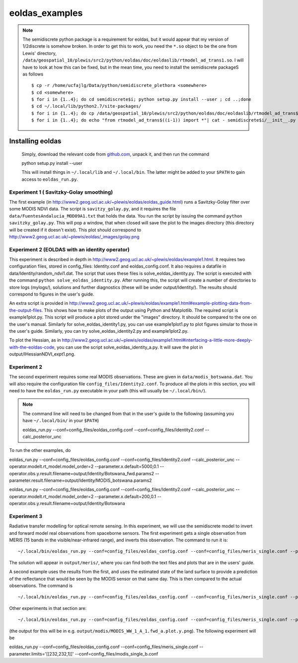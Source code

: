 ====================
eoldas_examples
====================

.. note::
    
    The semidiscrete python package is a requirement for eoldas, but it would appear that my version of 1/2discrete is somehow broken. In order to get this to work, you need the ``*.so`` object to be the one from Lewis' directory, ``/data/geospatial_10/plewis/src2/python/eoldas/doc/eoldaslib/rtmodel_ad_trans1.so``. I will have to look at how this can be fixed, but in the mean time, you need to install the semidiscrete packageS as follows ::
        
        $ cp -r /home/ucfajlg/Data/python/semidiscrete_plethora <somewhere>
        $ cd <somewhere>
        $ for i in {1..4}; do cd semidiscrete$i; python setup.py install --user ; cd ..;done
        $ cd ~/.local/lib/python2.7/site-packages/
        $ for i in {1..4}; do cp /data/geospatial_10/plewis/src2/python/eoldas/doc/eoldaslib/rtmodel_ad_trans$((i-1)).so semidiscrete$i/ ; done
        $ for i in {1..4}; do echo "from rtmodel_ad_trans$((i-1)) import *"| cat - semidiscrete$i/__init__.py > /tmp/out && mv /tmp/out semidiscrete$i/__init__.py;done
        

Installing eoldas
==================

    Simply, download the relevant code from `github.com <https://github.com/jgomezdans/eoldas/zipball/master>`_, unpack it, and then run the command ::
    
    python setup.py install --user
    
    This will install things in ``~/.local/lib`` and ``~/.local/bin``. The latter might be added to your ``$PATH`` to gain access to ``eoldas_run.py``.

Experiment 1 ( Savitzky-Golay smoothing)
***************************************************

The first example (in http://www2.geog.ucl.ac.uk/~plewis/eoldas/eoldas_guide.html) runs a Savitzky-Golay filter over some MODIS NDVI data. The script is ``savitzy_golay.py``, and it requires the file ``data/FuentesAndalucia_MOD09A1.txt`` that holds the data. You run the script by issuing the command ``python savitzky_golay.py``. This will pop a window, that when closed will save the plot to the images directory (this directory will be created if it doesn't exist). This plot should correspond to http://www2.geog.ucl.ac.uk/~plewis/eoldas/_images/golay.png

Experiment 2 (EOLDAS with an identity operator)
*************************************************

This experiment is described in depth in http://www2.geog.ucl.ac.uk/~plewis/eoldas/example1.html. It requires two configuration files, stored in config_files: Identity.conf and eoldas_config.conf. It also requires a datafile in data/Identity/random_ndvi1.dat. The script that uses these files is solve_eoldas_identity.py. The script is executed with the command ``python solve_eoldas_identity.py``. After running this, the script will create a number of directories to store logs (mylogs/), solutions and further diagnostics (these will be under output/Identity/). The results should correspond to figures in the user's guide.

An extra script is provided in http://www2.geog.ucl.ac.uk/~plewis/eoldas/example1.html#example-plotting-data-from-the-output-files. This shows how to make plots of the output using Python and Matplotlib. The required script is example1plot.py. This script will produce a plot stored under the "images" directory. It should be compared to the one on the user's manual. Similarly for solve_eoldas_identity1.py, you can use example1plot1.py to plot figures simular to those in the user's guide. Similarly, you can try solve_eoldas_identity2.py and example1plot2.py.

To plot the Hessian, as in http://www2.geog.ucl.ac.uk/~plewis/eoldas/example1.html#interfacing-a-little-more-deeply-with-the-eoldas-code, you can use the script solve_eoldas_identity_a.py. It will save the plot in output/IHessianNDVI_expt1.png.

Experiment 2
**************

The second experiment requires some real MODIS observations. These are given in ``data/modis_botswana.dat``. You will also require the configuration file ``config_files/Identity2.conf``. To produce all the plots in this section, you will need to have the ``eoldas_run.py`` executable in your path (this will usually be ``~/.local/bin/``).


.. note::
 
   The command line will need to be changed from that in the user's guide to the following (assuming you have  ``~/.local/bin/`` in your ``$PATH``) ::

   eoldas_run.py --conf=config_files/eoldas_config.conf --conf=config_files/Identity2.conf --calc_posterior_unc

To run the other examples, do ::

eoldas_run.py --conf=config_files/eoldas_config.conf --conf=config_files/Identity2.conf --calc_posterior_unc --operator.modelt.rt_model.model_order=2 --parameter.x.default=5000,0.1 --operator.obs.y.result.filename=output/Identity/Botswana_fwd.params2 --parameter.result.filename=output/Identity/MODIS_botswana.params2

eoldas_run.py --conf=config_files/eoldas_config.conf --conf=config_files/Identity2.conf --calc_posterior_unc --operator.modelt.rt_model.model_order=2 --parameter.x.default=200,0.1 --operator.obs.y.result.filename=output/Identity/Botswana

Experiment 3
**************

        
        

    

Radiative transfer modelling for optical remote sensing. In this experiment, we will use the semidiscrete model to invert and forward model real observations from spaceborne sensors. The first experiment gets a single observation from MERIS (15 bands in the visible/near-infrared range), and inverts this observation. The command to run it is: ::

~/.local/bin/eoldas_run.py --conf=config_files/eoldas_config.conf --conf=config_files/meris_single.conf --parameter.limits='[[232,232,1]]' --calc_posterior_unc

The solution will appear in ``output/meris/``, where you can find both the text files and plots that are in the users' guide.

A second example uses the results from the first, and uses the estimated state of the land surface to provide a prediction of the reflectance that would be seen by the MODIS sensor on that same day. This is then compared to the actual observations. The command is ::

~/.local/bin/eoldas_run.py --conf=config_files/eoldas_config.conf --conf=config_files/meris_single.conf --parameter.limits='[[232,232,1]]' --passer --conf=config_files/modis_single.conf 

Other experiments in that section are: ::

~/.local/bin/eoldas_run.py --conf=config_files/eoldas_config.conf --conf=config_files/meris_single.conf --parameter.limits='[[232,232,1]]' --passer --conf=config_files/modis_single_a.conf 

(the output for this will be in e.g. ``output/modis/MODIS_WW_1_A_1.fwd_a.plot.y.png``). The following experiment will be ::
    
eoldas_run.py --conf=config_files/eoldas_config.conf --conf=config_files/meris_single.conf --parameter.limits='[[232,232,1]]' --conf=config_files/modis_single_b.conf 
    





.. todo::

   sort 1/2discrete out. It ought to work, but maybe there are issues to do with compiler flags etc.

